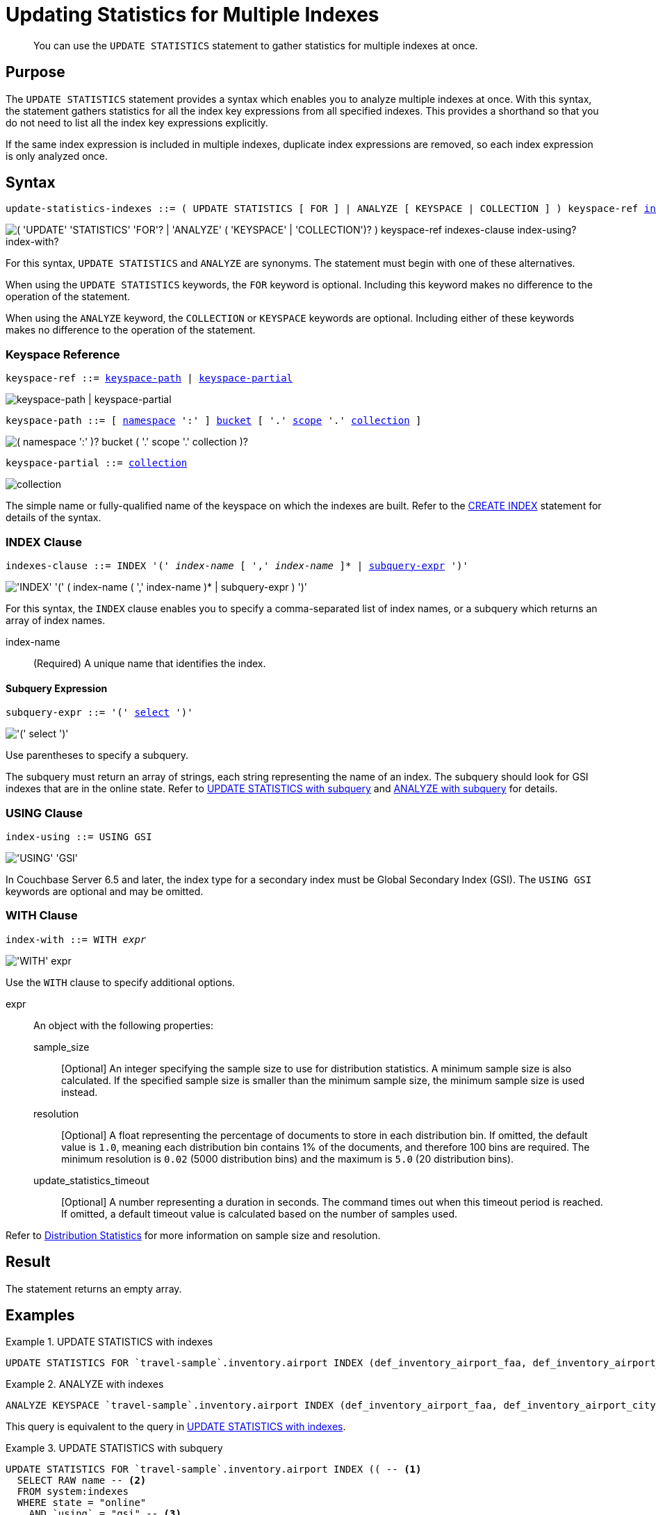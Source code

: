 = Updating Statistics for Multiple Indexes
:page-topic-type: concept
:page-status: Couchbase Server 7.0
:imagesdir: ../../assets/images

// Cross-references
:n1ql: xref:n1ql-language-reference
:cbo: {n1ql}/cost-based-optimizer.adoc
:selectclause: {n1ql}/selectclause.adoc
:keyspace-ref: {n1ql}/createindex.adoc#keyspace-ref
:distribution-stats: {cbo}#distribution-stats
:logical-hierarchy: xref:n1ql-intro/sysinfo.adoc#logical-hierarchy

//Related links
:updatestatistics: {n1ql}/updatestatistics.adoc
:statistics-expressions: {n1ql}/statistics-expressions.adoc
:statistics-index: {n1ql}/statistics-index.adoc
:statistics-indexes: {n1ql}/statistics-indexes.adoc
:statistics-delete: {n1ql}/statistics-delete.adoc

[abstract]
You can use the `UPDATE STATISTICS` statement to gather statistics for multiple indexes at once.

== Purpose

The `UPDATE STATISTICS` statement provides a syntax which enables you to analyze multiple indexes at once.
With this syntax, the statement gathers statistics for all the index key expressions from all specified indexes. 
This provides a shorthand so that you do not need to list all the index key expressions explicitly.

If the same index expression is included in multiple indexes, duplicate index expressions are removed, so each index expression is only analyzed once.

== Syntax

[subs="normal"]
----
update-statistics-indexes ::= ( UPDATE STATISTICS [ FOR ] | ANALYZE [ KEYSPACE | COLLECTION ] ) keyspace-ref <<indexes-clause>> [ <<index-using>> ] [ <<index-with>> ]
----

image::n1ql-language-reference/update-statistics-indexes.png["( 'UPDATE' 'STATISTICS' 'FOR'? | 'ANALYZE' ( 'KEYSPACE' | 'COLLECTION')? ) keyspace-ref indexes-clause index-using? index-with?"]

For this syntax, `UPDATE STATISTICS` and `ANALYZE` are synonyms.
The statement must begin with one of these alternatives.

When using the `UPDATE STATISTICS` keywords, the `FOR` keyword is optional.
Including this keyword makes no difference to the operation of the statement.

When using the `ANALYZE` keyword, the `COLLECTION` or `KEYSPACE` keywords are optional.
Including either of these keywords makes no difference to the operation of the statement.

[[keyspace-ref,keyspace-ref]]
=== Keyspace Reference

[subs="normal"]
----
keyspace-ref ::= <<keyspace-path>> | <<keyspace-partial>>
----

image::n1ql-language-reference/keyspace-ref.png["keyspace-path | keyspace-partial"]

[#keyspace-path,reftext="keyspace-path",subs="normal"]
----
keyspace-path ::= [ {logical-hierarchy}[namespace] ':' ] {logical-hierarchy}[bucket] [ '.' {logical-hierarchy}[scope] '.' {logical-hierarchy}[collection] ]
----

image::n1ql-language-reference/keyspace-path.png["( namespace ':' )? bucket ( '.' scope '.' collection )?"]

[#keyspace-partial,reftext="keyspace-partial",subs="normal"]
----
keyspace-partial ::= {logical-hierarchy}[collection]
----

image::n1ql-language-reference/keyspace-partial.png["collection"]

The simple name or fully-qualified name of the keyspace on which the indexes are built.
Refer to the {keyspace-ref}[CREATE INDEX] statement for details of the syntax.

[[indexes-clause,indexes-clause]]
=== INDEX Clause

[subs="normal"]
----
indexes-clause ::= INDEX '(' __index-name__ [ ',' __index-name__ ]* | <<subquery-expr>> ')'
----

image::n1ql-language-reference/indexes-clause.png["'INDEX' '(' ( index-name ( ',' index-name )* | subquery-expr ) ')'"]

For this syntax, the `INDEX` clause enables you to specify a comma-separated list of index names, or a subquery which returns an array of index names.

index-name:: (Required) A unique name that identifies the index.

[[subquery-expr,subquery-expr]]
==== Subquery Expression

[subs="normal"]
----
subquery-expr ::= '(' {selectclause}[select] ')'
----

image::n1ql-language-reference/subquery-expr.png["'(' select ')'"]

Use parentheses to specify a subquery.

The subquery must return an array of strings, each string representing the name of an index.
The subquery should look for GSI indexes that are in the online state.
Refer to <<ex-3>> and <<ex-4>> for details.

[[index-using,index-using]]
=== USING Clause

[subs="normal"]
----
index-using ::= USING GSI
----

image::n1ql-language-reference/index-using.png["'USING' 'GSI'"]

In Couchbase Server 6.5 and later, the index type for a secondary index must be Global Secondary Index (GSI).
The `USING GSI` keywords are optional and may be omitted.

[[index-with,index-with]]
=== WITH Clause

[subs="normal"]
----
index-with ::= WITH __expr__
----

image::n1ql-language-reference/index-with.png["'WITH' expr"]

Use the `WITH` clause to specify additional options.

expr::
An object with the following properties:

sample_size;;
[Optional] An integer specifying the sample size to use for distribution statistics.
A minimum sample size is also calculated.
If the specified sample size is smaller than the minimum sample size, the minimum sample size is used instead.

resolution;;
[Optional] A float representing the percentage of documents to store in each distribution bin.
If omitted, the default value is `1.0`, meaning each distribution bin contains 1% of the documents, and therefore 100 bins are required.
The minimum resolution is `0.02` (5000 distribution bins) and the maximum is `5.0` (20 distribution bins).

update_statistics_timeout;;
[Optional] A number representing a duration in seconds.
The command times out when this timeout period is reached.
If omitted, a default timeout value is calculated based on the number of samples used.

Refer to {distribution-stats}[Distribution Statistics] for more information on sample size and resolution.

== Result

The statement returns an empty array.

== Examples

[[ex-1]]
.UPDATE STATISTICS with indexes
====
[source,n1ql]
----
UPDATE STATISTICS FOR `travel-sample`.inventory.airport INDEX (def_inventory_airport_faa, def_inventory_airport_city);
----
====

[[ex-2]]
.ANALYZE with indexes
====
[source,n1ql]
----
ANALYZE KEYSPACE `travel-sample`.inventory.airport INDEX (def_inventory_airport_faa, def_inventory_airport_city);
----

This query is equivalent to the query in <<ex-1>>.
====

[[ex-3]]
.UPDATE STATISTICS with subquery
====
[source,n1ql]
----
UPDATE STATISTICS FOR `travel-sample`.inventory.airport INDEX (( -- <1>
  SELECT RAW name -- <2>
  FROM system:indexes
  WHERE state = "online"
    AND `using` = "gsi" -- <3>
    AND bucket_id = "travel-sample" 
    AND scope_id = "inventory"
    AND keyspace_id = "airport" ));
----

<1> One set of parentheses delimits the whole group of index terms, and the other set of parentheses delimits the subquery, leading to a double set of parentheses.

<2> The `RAW` keyword forces the subquery to return a flattened array of strings, each of which refers to an index name.

<3> Since `USING` is a reserved keyword, you need to surround it in backticks in the query.
====

[[ex-4]]
.ANALYZE with subquery
====
[source,n1ql]
----
ANALYZE KEYSPACE `travel-sample`.inventory.airport INDEX ((
  SELECT RAW name
  FROM system:indexes
  WHERE state = "online"
    AND `using` = "gsi"
    AND bucket_id = "travel-sample" 
    AND scope_id = "inventory"
    AND keyspace_id = "airport" ));
----

This query is equivalent to the query in <<ex-4>>.
====

== Related Links

* {updatestatistics}[UPDATE STATISTICS] overview
* {statistics-expressions}[Updating Statistics for Index Expressions]
* {statistics-index}[Updating Statistics for a Single Index]
* {statistics-delete}[Deleting Statistics]
* {cbo}[Cost-Based Optimizer]